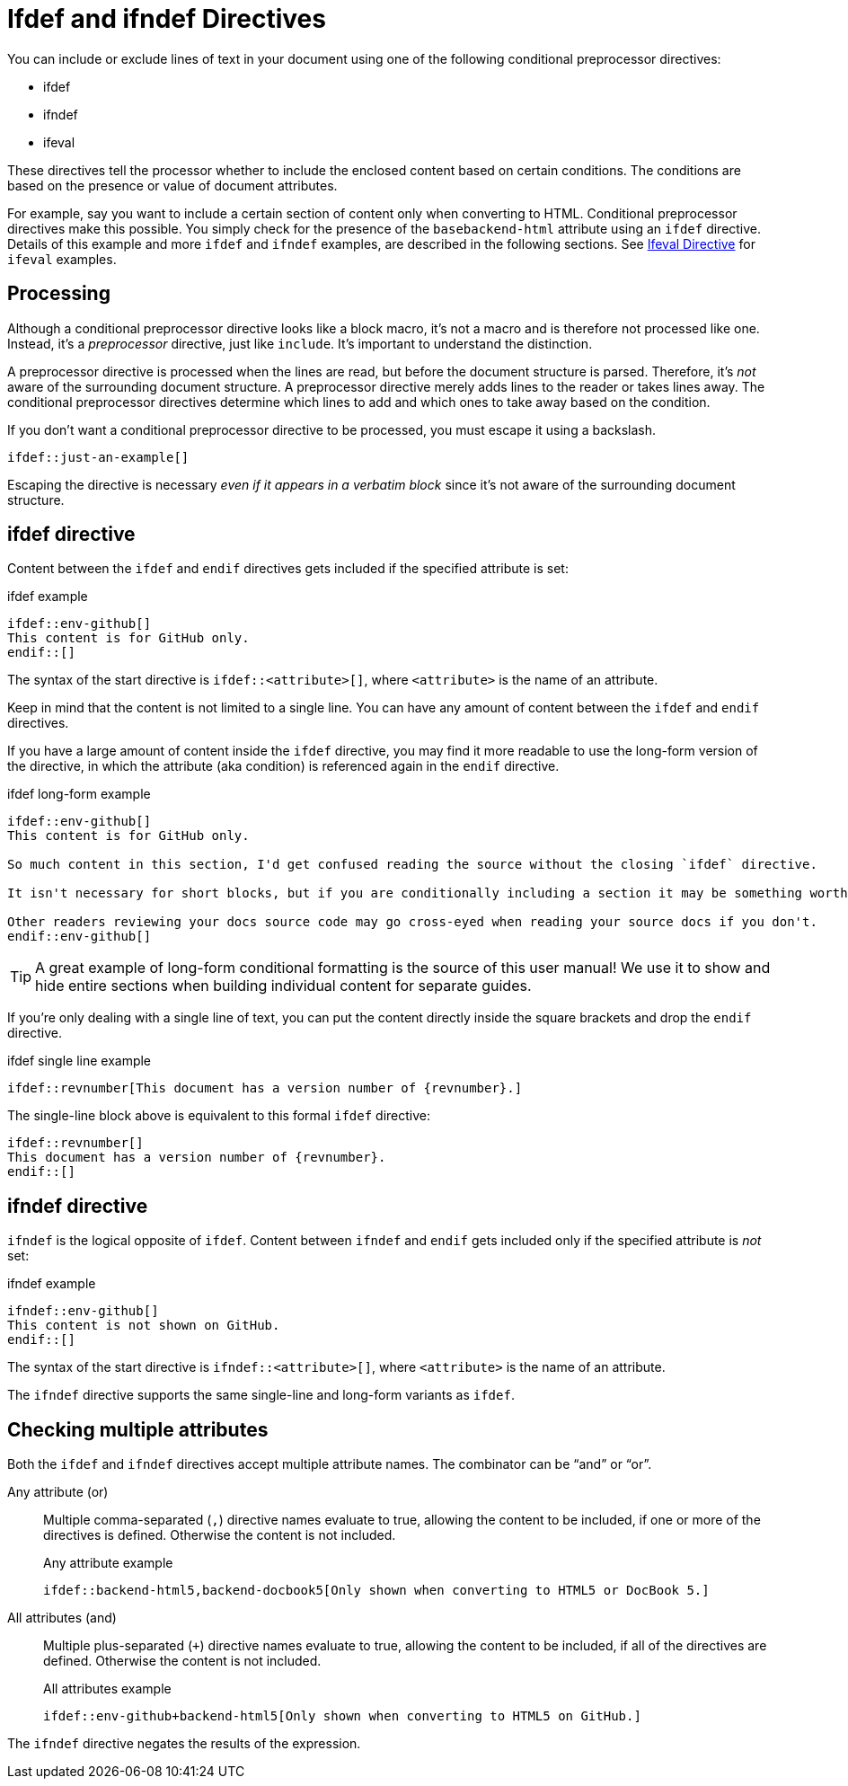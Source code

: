 = Ifdef and ifndef Directives

You can include or exclude lines of text in your document using one of the following conditional preprocessor directives:

* ifdef
* ifndef
* ifeval

These directives tell the processor whether to include the enclosed content based on certain conditions.
The conditions are based on the presence or value of document attributes.

For example, say you want to include a certain section of content only when converting to HTML.
Conditional preprocessor directives make this possible.
You simply check for the presence of the `basebackend-html` attribute using an `ifdef` directive.
Details of this example and more `ifdef` and `ifndef` examples, are described in the following sections.
See xref:ifeval-directives.adoc[Ifeval Directive] for `ifeval` examples.

== Processing

Although a conditional preprocessor directive looks like a block macro, it's not a macro and is therefore not processed like one.
Instead, it's a _preprocessor_ directive, just like `include`.
It's important to understand the distinction.

A preprocessor directive is processed when the lines are read, but before the document structure is parsed.
Therefore, it's _not_ aware of the surrounding document structure.
A preprocessor directive merely adds lines to the reader or takes lines away.
The conditional preprocessor directives determine which lines to add and which ones to take away based on the condition.

If you don't want a conditional preprocessor directive to be processed, you must escape it using a backslash.

----
\ifdef::just-an-example[]
----

Escaping the directive is necessary _even if it appears in a verbatim block_ since it's not aware of the surrounding document structure.

== ifdef directive

Content between the `ifdef` and `endif` directives gets included if the specified attribute is set:

.ifdef example
[source]
----
\ifdef::env-github[]
This content is for GitHub only.
\endif::[]
----

The syntax of the start directive is `ifdef::<attribute>[]`, where `<attribute>` is the name of an attribute.

Keep in mind that the content is not limited to a single line.
You can have any amount of content between the `ifdef` and `endif` directives.

If you have a large amount of content inside the `ifdef` directive, you may find it more readable to use the long-form version of the directive, in which the attribute (aka condition) is referenced again in the `endif` directive.

.ifdef long-form example
[source]
----
\ifdef::env-github[]
This content is for GitHub only.

So much content in this section, I'd get confused reading the source without the closing `ifdef` directive.

It isn't necessary for short blocks, but if you are conditionally including a section it may be something worth considering.

Other readers reviewing your docs source code may go cross-eyed when reading your source docs if you don't.
\endif::env-github[]
----

TIP: A great example of long-form conditional formatting is the source of this user manual!
We use it to show and hide entire sections when building individual content for separate guides.

If you're only dealing with a single line of text, you can put the content directly inside the square brackets and drop the `endif` directive.

.ifdef single line example
[source]
----
\ifdef::revnumber[This document has a version number of {revnumber}.]
----

The single-line block above is equivalent to this formal `ifdef` directive:

[source]
----
\ifdef::revnumber[]
This document has a version number of {revnumber}.
\endif::[]
----

== ifndef directive

`ifndef` is the logical opposite of `ifdef`.
Content between `ifndef` and `endif` gets included only if the specified attribute is _not_ set:

.ifndef example
[source]
----
\ifndef::env-github[]
This content is not shown on GitHub.
\endif::[]
----

The syntax of the start directive is `ifndef::<attribute>[]`, where `<attribute>` is the name of an attribute.

The `ifndef` directive supports the same single-line and long-form variants as `ifdef`.

== Checking multiple attributes

Both the `ifdef` and `ifndef` directives accept multiple attribute names.
The combinator can be "`and`" or "`or`".

Any attribute (or)::
Multiple comma-separated (`,`) directive names evaluate to true, allowing the content to be included, if one or more of the directives is defined.
Otherwise the content is not included.
+
.Any attribute example
[source]
----
\ifdef::backend-html5,backend-docbook5[Only shown when converting to HTML5 or DocBook 5.]
----

All attributes (and)::
Multiple plus-separated (`+`) directive names evaluate to true, allowing the content to be included, if all of the directives are defined.
Otherwise the content is not included.
+
.All attributes example
[source]
----
\ifdef::env-github+backend-html5[Only shown when converting to HTML5 on GitHub.]
----

The `ifndef` directive negates the results of the expression.

////
Move this to changelog

WARNING: Starting in Asciidoctor 1.5.6, the operator logic in the `ifndef` directive changed to align with the behavior of AsciiDoc Python.
Specifically, when attributes are separated by commas, content is only included if none of the attributes are defined.
When attributes are separated by pluses, content is included if at least one of the attributes is undefined.
See https://github.com/asciidoctor/asciidoctor/issues/1983[issue #1983] to find the discussion about this behavior and the rationale for the change.
////
